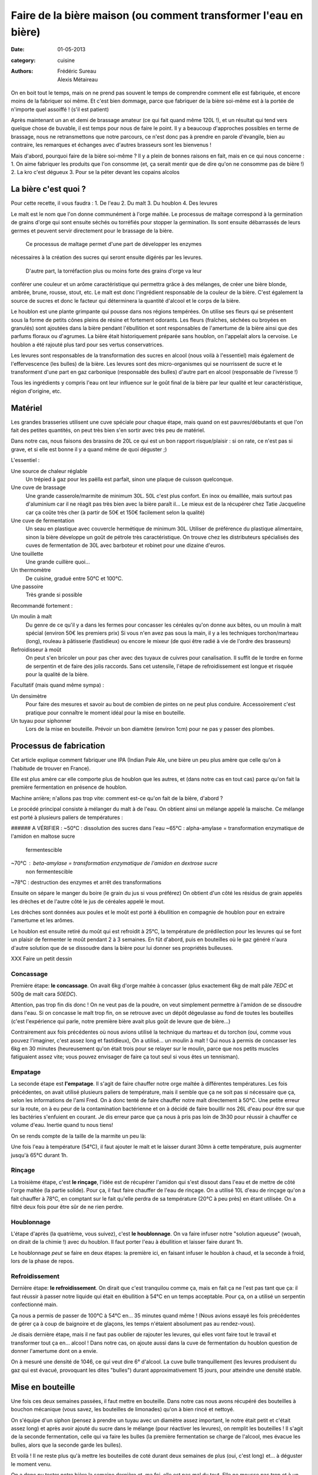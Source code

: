 Faire de la bière maison (ou comment transformer l'eau en bière)
################################################################

:date: 01-05-2013
:category: cuisine
:authors: Frédéric Sureau, Alexis Métaireau

On en boit tout le temps, mais on ne prend pas souvent le temps de comprendre
comment elle est fabriquée, et encore moins de la fabriquer soi même. Et c'est
bien dommage, parce que fabriquer de la bière soi-même est à la portée de
n'importe quel assoiffé ! (s'il est patient)

Après maintenant un an et demi de brassage amateur (ce qui fait quand même 120L
!), et un résultat qui tend vers quelque chose de buvable, il est temps pour
nous de faire le point. Il y a beaucoup d'approches possibles en terme de
brassage, nous ne retransmettons que notre parcours, ce n'est donc pas à prendre
en parole d'évangile, bien au contraire, les remarques et échanges avec d'autres
brasseurs sont les bienvenus !

Mais d'abord, pourquoi faire de la bière soi-même ? Il y a plein de bonnes
raisons en fait, mais en ce qui nous concerne :
1. On aime fabriquer les produits que l'on consomme (et, ça serait mentir que de
dire qu'on ne consomme pas de bière !)
2. La kro c'est dégueux
3. Pour se la péter devant les copains alcolos


La bière c'est quoi ?
=====================

Pour cette recette, il vous faudra :
1. De l'eau
2. Du malt
3. Du houblon
4. Des levures

Le malt est le nom que l'on donne communément à l'orge maltée. Le processus de
maltage correspond à la germination de grains d'orge qui sont ensuite séchés ou
torréfiés pour stopper la germination. Ils sont ensuite débarrassés de leurs
germes et peuvent servir directement pour le brassage de la bière. 

    Ce processus de maltage permet d'une part de développer les enzymes
nécessaires à la création des sucres qui seront ensuite digérés par les
levures. 
    D'autre part, la torréfaction plus ou moins forte des grains d'orge va leur
conférer une couleur et un arôme caractéristique qui permettra grâce à des
mélanges, de créer une bière blonde, ambrée, brune, rousse, stout, etc. Le malt
est donc l'ingrédient responsable de la couleur de la bière. C'est également la
source de sucres et donc le facteur qui déterminera la quantité d'alcool et le
corps de la bière.

Le houblon est une plante grimpante qui pousse dans nos régions tempérées. On
utilise ses fleurs qui se présentent sous la forme de petits cônes pleins de
résine et fortement odorants. Les fleurs (fraîches, séchées ou broyées en
granulés) sont ajoutées dans la bière pendant l'ébullition et sont responsables
de l'amertume de la bière ainsi que des parfums floraux ou d'agrumes. La bière
était historiquement préparée sans houblon, on l'appelait alors la cervoise. Le
houblon a été rajouté plus tard pour ses vertus conservatrices.

Les levures sont responsables de la transformation des sucres en alcool (nous
voilà à l'essentiel) mais également de l'effervescence (les bulles) de la bière.
Les levures sont des micro-organismes qui se nourrissent de sucre et le
transforment d'une part en gaz carbonique (responsable des bulles) d'autre part
en alcool (responsable de l'ivresse !)

Tous les ingrédients y compris l'eau ont leur influence sur le goût final de la
bière par leur qualité et leur caractéristique, région d'origine, etc.


Matériel
========

Les grandes brasseries utilisent une cuve spéciale pour chaque étape, mais quand
on est pauvres/débutants et que l'on fait des petites quantités, on peut très
bien s'en sortir avec très peu de matériel.

Dans notre cas, nous faisons des brassins de 20L ce qui est un bon rapport
risque/plaisir : si on rate, ce n'est pas si grave, et si elle est bonne il y a
quand même de quoi déguster ;)

L'essentiel :

Une source de chaleur réglable
    Un trépied à gaz pour les paëlla est parfait, sinon une plaque de cuisson
    quelconque.

Une cuve de brassage
    Une grande casserole/marmite de minimum 30L. 50L c'est plus confort.
    En inox ou émaillée, mais surtout pas d'aluminium car il ne réagit pas très
    bien avec la bière paraît il...
    Le mieux est de la récupérer chez Tatie Jacqueline car ça coûte très cher (à
    partir de 50€ et 150€ facilement selon la qualité)
    
Une cuve de fermentation
    Un seau en plastique avec couvercle hermétique de minimum 30L.
    Utiliser de préférence du plastique alimentaire, sinon la bière développe un
    goût de pétrole très caractéristique.
    On trouve chez les distributeurs spécialisés des cuves de fermentation de
    30L avec barboteur et robinet pour une dizaine d'euros.

Une touillette
    Une grande cuillère quoi...

Un thermomètre
    De cuisine, gradué entre 50°C et 100°C.

Une passoire
    Très grande si possible

Recommandé fortement :

Un moulin à malt
    Du genre de ce qu'il y a dans les fermes pour concasser les céréales qu'on
    donne aux bêtes, ou un moulin à malt spécial (environ 50€ les premiers prix)
    Si vous n'en avez pas sous la main, il y a les techniques torchon/marteau
    (long), rouleau à pâtisserie (fastidieux) ou encore le mixeur (de quoi être
    radié à vie de l'ordre des brasseurs)

Refroidisseur à moût
    On peut s'en bricoler un pour pas cher avec des tuyaux de cuivres pour
    canalisation. Il suffit de le tordre en forme de serpentin et de faire des
    jolis raccords. Sans cet ustensile, l'étape de refroidissement est longue et
    risquée pour la qualité de la bière.
    
Facultatif (mais quand même sympa) :

Un densimètre
    Pour faire des mesures et savoir au bout de combien de pintes on ne peut
    plus conduire. Accessoirement c'est pratique pour connaître le moment idéal
    pour la mise en bouteille.

Un tuyau pour siphonner
    Lors de la mise en bouteille. Prévoir un bon diamètre (environ 1cm) pour ne
    pas y passer des plombes.


Processus de fabrication
========================

Cet article explique comment fabriquer une IPA (Indian Pale Ale, une
bière un peu plus amère que celle qu'on à l'habitude de trouver en France).

Elle est plus amère car elle comporte plus de houblon que les autres, et
(dans notre cas en tout cas) parce qu'on fait la première fermentation en
présence de houblon.

Machine arrière; n'allons pas trop vite: comment est-ce qu'on fait de la bière,
d'abord ?

Le procédé principal consiste à mélanger du malt à de l'eau. On obtient ainsi
un mélange appelé la maische. Ce mélange est porté à plusieurs paliers de
températures :

###### A VÉRIFIER :
~50°C : dissolution des sucres dans l'eau
~65°C : alpha-amylase = transformation enzymatique de l'amidon en maltose sucre
        fermentescible
~70°C : beta-amylase = transformation enzymatique de l'amidon en dextrose sucre
        non fermentescible
~78°C : destruction des enzymes et arrêt des transformations

Ensuite on sépare le manger du boire (le grain du jus si vous préférez) On
obtient d'un côté les résidus de grain appelés les drèches et de l'autre côté
le jus de céréales appelé le mout.

Les drèches sont données aux poules et le moût est porté à ébullition en
compagnie de houblon pour en extraire l'amertume et les arômes.

Le houblon est ensuite retiré du moût qui est refroidit à 25°C, la température
de prédilection pour les levures qui se font un plaisir de fermenter le moût
pendant 2 à 3 semaines. En fût d'abord, puis en bouteilles où le gaz généré
n'aura d'autre solution que de se dissoudre dans la bière pour lui donner ses
propriétés bulleuses.

XXX Faire un petit dessin

Concassage
----------

Première étape: **le concassage**. On avait 6kg d'orge maltée à concasser (plus
exactement 6kg de malt pâle *7EDC* et 500g de malt cara *50EDC*).

.. image:: images/concassage.jpg
    :width: 400px

Attention, pas trop fin dis donc ! On ne veut pas de la poudre, on veut
simplement permettre à l'amidon de se dissoudre dans l'eau. Si on concasse le
malt trop fin, on se retrouve avec un dépôt dégeulasse au fond de toutes les
bouteilles (c'est l'expérience qui parle, notre première bière avait plus goût
de levure que de bière…)

Contrairement aux fois précédentes où nous avions utilisé la technique du
marteau et du torchon (oui, comme vous pouvez l'imaginer, c'est assez long et
fastidieux), On a utilisé… un moulin à malt ! Qui nous à permis de concasser les
6kg en 30 minutes (heureusement qu'on était trois pour se relayer sur le
moulin, parce que nos petits muscles fatiguaient assez vite; vous pouvez
envisager de faire ça tout seul si vous êtes un tennisman).

Empatage
--------

La seconde étape est **l'empatage**. Il s'agit de faire chauffer notre orge
maltée à différentes températures. Les fois précédentes, on avait utilisé
plusieurs paliers de température, mais il semble que ça ne soit pas si
nécessaire que ça, selon les informations de l'ami Fred. On à donc tenté de
faire chauffer notre malt directement à 50°C. Une petite erreur sur la route,
on à eu peur de la contamination bactérienne et on à décidé de faire bouillir
nos 26L d'eau pour être sur que les bactéries s'enfuient en courant. Je dis
erreur parce que ça nous à pris pas loin de 3h30 pour réussir à chauffer ce
volume d'eau. Inertie quand tu nous tiens!

On se rends compte de la taille de la marmite un peu là:

Une fois l'eau à température (54°C), il faut ajouter le malt et le laisser
durant 30mn à cette température, puis augmenter jusqu'à 65°C durant 1h.

Rinçage
-------

La troisième étape, c'est **le rinçage**, l'idée est de récupérer l'amidon qui
s'est dissout dans l'eau et de mettre de côté l'orge maltée (la partie solide).
Pour ça, il faut faire chauffer de l'eau de rinçage. On a utilisé 10L d'eau de
rinçage qu'on a fait chauffer à 78°C, en comptant sur le fait qu'elle perdra de sa
température (20°C à peu près) en étant utilisée. On a filtré deux fois pour
être sûr de ne rien perdre.

Houblonnage
-----------

L'étape d'après (la quatrième, vous suivez), c'est **le houblonnage**.
On va faire infuser notre "solution aqueuse" (wouah, on dirait de la chimie !)
avec du houblon. Il faut porter l'eau à ébullition et laisser faire durant 1h.

Le houblonnage *peut* se faire en deux étapes: la première ici, en faisant
infuser le houblon à chaud, et la seconde à froid, lors de la phase de repos.

Refroidissement
---------------

Dernière étape: **le refroidissement**. On dirait que c'est tranquilou comme
ça, mais en fait ça ne l'est pas tant que ça: il faut réussir à passer notre
liquide qui était en ébullition à 54°C en un temps acceptable. Pour ça, on
a utilisé un serpentin confectionné main.

Ça nous a permis de passer de 100°C à 54°C en… 35 minutes quand même ! (Nous avions essayé les fois précédentes 
de gérer ça à coup de baignoire et de glaçons, les temps n'étaient absolument 
pas au rendez-vous).

Je disais dernière étape, mais il ne faut pas oublier de rajouter les
levures, qui elles vont faire tout le travail et transformer tout ça en… alcool
! Dans notre cas, on ajoute aussi dans la cuve de fermentation du houblon
question de donner l'amertume dont on a envie.

On à mesuré une densité de 1046, ce qui veut dire 6° d'alcool. La cuve bulle
tranquillement (les levures produisent du gaz qui est évacué, provoquant les
dites "bulles") durant approximativement 15 jours, pour atteindre une densité
stable.


Mise en bouteille
=================

Une fois ces deux semaines passées, il faut mettre en bouteille. Dans notre cas
nous avons récupéré des bouteilles à bouchon mécanique (vous savez, les
bouteilles de limonades) qu'on à bien rincé et nettoyé.

On s'équipe d'un siphon (pensez à prendre un tuyau avec un diamètre assez
important, le notre était petit et c'était assez long) et après avoir ajouté du
sucre dans le mélange (pour réactiver les levures), on remplit les bouteilles
! Il s'agit de la seconde fermentation, celle qui va faire les bulles (la
première fermentation se charge de l'alcool, mes évacue les bulles, alors que
la seconde garde les bulles).

Et voilà ! Il ne reste plus qu'à mettre les bouteilles de coté durant deux
semaines de plus (oui, c'est long) et… à déguster le moment venu.

On a donc pu tester notre bière la semaine dernière et, ma foi, elle est pas
mal du tout. Elle ne mousse pas trop et à un goût un peu amer. Malheureusement
pas assez à mon goût, mais ça viendra. En comparaison à nos précédents essais,
c'est plutôt positif: la première était ratée puisque trop de pression et trop
de dépôt (et donc un fort goût de levures) alors que la seconde (on avait tenté
d'ajouter de la lavande) avait un goût de lavande amère, pour ne pas dire de
savon.

Cette dernière bière a un goût de… de bière ! Il nous reste encore à comprendre
comment faire pour lui donner la saveur que l'on souhaite, mais c'est déjà un
grand pas en avant. Prochaine étape... La bière de Noël !


Dégustation !
=============
